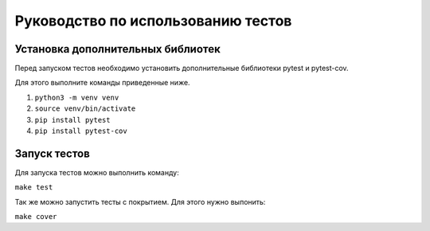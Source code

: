 Руководство по использованию тестов
===================================
Установка дополнительных библиотек
----------------------------------
Перед запуском тестов необходимо установить дополнительные библиотеки pytest и pytest-cov.

Для этого выполните команды приведенные ниже.

1. ``python3 -m venv venv``
2. ``source venv/bin/activate``
3. ``pip install pytest``
4. ``pip install pytest-cov``

Запуск тестов
-------------
Для запуска тестов можно выполнить команду:

``make test``

Так же можно запустить тесты с покрытием. Для этого нужно выпонить:

``make cover``